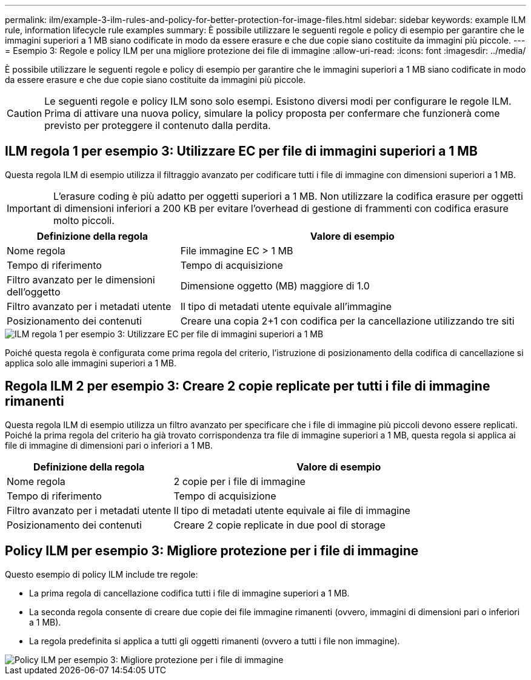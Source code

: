 ---
permalink: ilm/example-3-ilm-rules-and-policy-for-better-protection-for-image-files.html 
sidebar: sidebar 
keywords: example ILM rule, information lifecycle rule examples 
summary: È possibile utilizzare le seguenti regole e policy di esempio per garantire che le immagini superiori a 1 MB siano codificate in modo da essere erasure e che due copie siano costituite da immagini più piccole. 
---
= Esempio 3: Regole e policy ILM per una migliore protezione dei file di immagine
:allow-uri-read: 
:icons: font
:imagesdir: ../media/


[role="lead"]
È possibile utilizzare le seguenti regole e policy di esempio per garantire che le immagini superiori a 1 MB siano codificate in modo da essere erasure e che due copie siano costituite da immagini più piccole.


CAUTION: Le seguenti regole e policy ILM sono solo esempi. Esistono diversi modi per configurare le regole ILM. Prima di attivare una nuova policy, simulare la policy proposta per confermare che funzionerà come previsto per proteggere il contenuto dalla perdita.



== ILM regola 1 per esempio 3: Utilizzare EC per file di immagini superiori a 1 MB

Questa regola ILM di esempio utilizza il filtraggio avanzato per codificare tutti i file di immagine con dimensioni superiori a 1 MB.


IMPORTANT: L'erasure coding è più adatto per oggetti superiori a 1 MB. Non utilizzare la codifica erasure per oggetti di dimensioni inferiori a 200 KB per evitare l'overhead di gestione di frammenti con codifica erasure molto piccoli.

[cols="1a,2a"]
|===
| Definizione della regola | Valore di esempio 


 a| 
Nome regola
 a| 
File immagine EC > 1 MB



 a| 
Tempo di riferimento
 a| 
Tempo di acquisizione



 a| 
Filtro avanzato per le dimensioni dell'oggetto
 a| 
Dimensione oggetto (MB) maggiore di 1.0



 a| 
Filtro avanzato per i metadati utente
 a| 
Il tipo di metadati utente equivale all'immagine



 a| 
Posizionamento dei contenuti
 a| 
Creare una copia 2+1 con codifica per la cancellazione utilizzando tre siti

|===
image::../media/policy_3_rule_1_ec_images_adv_filtering.png[ILM regola 1 per esempio 3: Utilizzare EC per file di immagini superiori a 1 MB]

Poiché questa regola è configurata come prima regola del criterio, l'istruzione di posizionamento della codifica di cancellazione si applica solo alle immagini superiori a 1 MB.



== Regola ILM 2 per esempio 3: Creare 2 copie replicate per tutti i file di immagine rimanenti

Questa regola ILM di esempio utilizza un filtro avanzato per specificare che i file di immagine più piccoli devono essere replicati. Poiché la prima regola del criterio ha già trovato corrispondenza tra file di immagine superiori a 1 MB, questa regola si applica ai file di immagine di dimensioni pari o inferiori a 1 MB.

[cols="1a,2a"]
|===
| Definizione della regola | Valore di esempio 


 a| 
Nome regola
 a| 
2 copie per i file di immagine



 a| 
Tempo di riferimento
 a| 
Tempo di acquisizione



 a| 
Filtro avanzato per i metadati utente
 a| 
Il tipo di metadati utente equivale ai file di immagine



 a| 
Posizionamento dei contenuti
 a| 
Creare 2 copie replicate in due pool di storage

|===


== Policy ILM per esempio 3: Migliore protezione per i file di immagine

Questo esempio di policy ILM include tre regole:

* La prima regola di cancellazione codifica tutti i file di immagine superiori a 1 MB.
* La seconda regola consente di creare due copie dei file immagine rimanenti (ovvero, immagini di dimensioni pari o inferiori a 1 MB).
* La regola predefinita si applica a tutti gli oggetti rimanenti (ovvero a tutti i file non immagine).


image::../media/policy_3_configured_policy.png[Policy ILM per esempio 3: Migliore protezione per i file di immagine]

